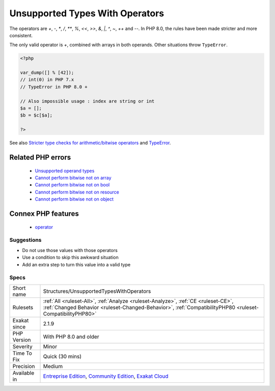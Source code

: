 .. _structures-unsupportedtypeswithoperators:

.. _unsupported-types-with-operators:

Unsupported Types With Operators
++++++++++++++++++++++++++++++++

.. meta\:\:
	:description:
		Unsupported Types With Operators: Arrays, resources and objects are generally not accepted with unary and binary operators.
	:twitter:card: summary_large_image
	:twitter:site: @exakat
	:twitter:title: Unsupported Types With Operators
	:twitter:description: Unsupported Types With Operators: Arrays, resources and objects are generally not accepted with unary and binary operators
	:twitter:creator: @exakat
	:twitter:image:src: https://www.exakat.io/wp-content/uploads/2020/06/logo-exakat.png
	:og:image: https://www.exakat.io/wp-content/uploads/2020/06/logo-exakat.png
	:og:title: Unsupported Types With Operators
	:og:type: article
	:og:description: Arrays, resources and objects are generally not accepted with unary and binary operators
	:og:url: https://php-tips.readthedocs.io/en/latest/tips/Structures/UnsupportedTypesWithOperators.html
	:og:locale: en
  Arrays, resources and objects are generally not accepted with unary and binary operators. 

The operators are `+`, `-`, `*`, `/`, `**`, `%`, `<<`, `>>`, `&`, `|`, `^`, `~`, `++` and `--`.
In PHP 8.0, the rules have been made stricter and more consistent. 

The only valid operator is `+`, combined with arrays in both operands. Other situations throw ``TypeError``.

.. code-block:: php
   
   <?php
   
   var_dump([] % [42]);
   // int(0) in PHP 7.x
   // TypeError in PHP 8.0 + 
   
   // Also impossible usage : index are string or int
   $a = [];
   $b = $c[$a]; 
   
   ?>

See also `Stricter type checks for arithmetic/bitwise operators <https://wiki.php.net/rfc/arithmetic_operator_type_checks>`_ and `TypeError <https://www.php.net/manual/en/class.typeerror.php>`_.

Related PHP errors 
-------------------

  + `Unsupported operand types <https://php-errors.readthedocs.io/en/latest/messages/unsupported-operand-types.html>`_
  + `Cannot perform bitwise not on array <https://php-errors.readthedocs.io/en/latest/messages/cannot-perform-bitwise-not-on-%25s.html>`_
  + `Cannot perform bitwise not on bool <https://php-errors.readthedocs.io/en/latest/messages/cannot-perform-bitwise-not-on-%25s.html>`_
  + `Cannot perform bitwise not on resource <https://php-errors.readthedocs.io/en/latest/messages/cannot-perform-bitwise-not-on-%25s.html>`_
  + `Cannot perform bitwise not on object <https://php-errors.readthedocs.io/en/latest/messages/cannot-perform-bitwise-not-on-%25s.html>`_



Connex PHP features
-------------------

  + `operator <https://php-dictionary.readthedocs.io/en/latest/dictionary/operator.ini.html>`_


Suggestions
___________

* Do not use those values with those operators
* Use a condition to skip this awkward situation
* Add an extra step to turn this value into a valid type




Specs
_____

+--------------+------------------------------------------------------------------------------------------------------------------------------------------------------------------------------------------------+
| Short name   | Structures/UnsupportedTypesWithOperators                                                                                                                                                       |
+--------------+------------------------------------------------------------------------------------------------------------------------------------------------------------------------------------------------+
| Rulesets     | :ref:`All <ruleset-All>`, :ref:`Analyze <ruleset-Analyze>`, :ref:`CE <ruleset-CE>`, :ref:`Changed Behavior <ruleset-Changed-Behavior>`, :ref:`CompatibilityPHP80 <ruleset-CompatibilityPHP80>` |
+--------------+------------------------------------------------------------------------------------------------------------------------------------------------------------------------------------------------+
| Exakat since | 2.1.9                                                                                                                                                                                          |
+--------------+------------------------------------------------------------------------------------------------------------------------------------------------------------------------------------------------+
| PHP Version  | With PHP 8.0 and older                                                                                                                                                                         |
+--------------+------------------------------------------------------------------------------------------------------------------------------------------------------------------------------------------------+
| Severity     | Minor                                                                                                                                                                                          |
+--------------+------------------------------------------------------------------------------------------------------------------------------------------------------------------------------------------------+
| Time To Fix  | Quick (30 mins)                                                                                                                                                                                |
+--------------+------------------------------------------------------------------------------------------------------------------------------------------------------------------------------------------------+
| Precision    | Medium                                                                                                                                                                                         |
+--------------+------------------------------------------------------------------------------------------------------------------------------------------------------------------------------------------------+
| Available in | `Entreprise Edition <https://www.exakat.io/entreprise-edition>`_, `Community Edition <https://www.exakat.io/community-edition>`_, `Exakat Cloud <https://www.exakat.io/exakat-cloud/>`_        |
+--------------+------------------------------------------------------------------------------------------------------------------------------------------------------------------------------------------------+


